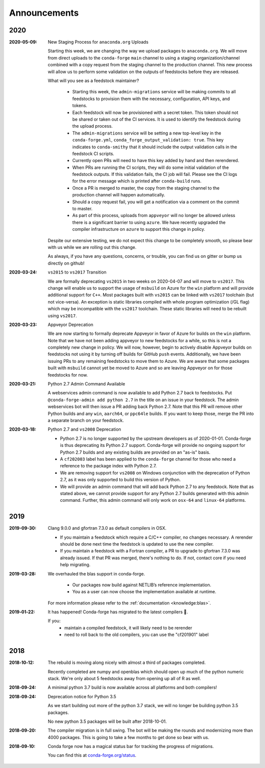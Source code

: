 Announcements
=============

2020
----

:2020-05-09: New Staging Process for ``anaconda.org`` Uploads

    Starting this week, we are changing the way we upload packages to ``anaconda.org``. 
    We will move from direct uploads to the ``conda-forge`` ``main`` channel to using a 
    staging organization/channel combined with a copy request from the staging channel to 
    the production channel. This new process will allow us to perform some validation on 
    the outputs of feedstocks before they are released.

    What will you see as a feedstock maintainer?

     * Starting this week, the ``admin-migrations`` service will be making commits to all 
       feedstocks to provision them with the necessary, configuration, API keys, and tokens. 
     * Each feedstock will now be provisioned with a secret token. This token should not be 
       shared or taken out of the CI services. It is used to identify the feedstock during 
       the upload process.
     * The ``admin-migrations`` service will be setting a new top-level key in the ``conda-forge.yml``, 
       ``conda_forge_output_validation: true``. This key indicates to ``conda-smithy`` that it 
       should include the output validation calls in the feedstock CI scripts.
     * Currently open PRs will need to have this key added by hand and then rerendered.
     * When PRs are running the CI scripts, they will do some initial validation of the 
       feedstock outputs. If this validation fails, the CI job will fail. Please see the 
       CI logs for the error message which is printed after ``conda-build`` runs.
     * Once a PR is merged to master, the copy from the staging channel to the production 
       channel will happen automatically. 
     * Should a copy request fail, you will get a notification via a comment on the commit 
       to master.
     * As part of this process, uploads from ``appveyor`` will no longer be allowed unless there is 
       a significant barrier to using ``azure``. We have recently upgraded the compiler infrastructure 
       on ``azure`` to support this change in policy.

    Despite our extensive testing, we do not expect this change to be completely smooth, 
    so please bear with us while we are rolling out this change.

    As always, if you have any questions, concerns, or trouble, you can find us on gitter or 
    bump us directly on github!

:2020-03-24: ``vs2015`` to ``vs2017`` Transition

    We are formally deprecating ``vs2015`` in two weeks on 2020-04-07 and will move to 
    ``vs2017``. This change will enable us to support the usage of ``msbuild`` on Azure for the 
    ``win`` platform and will provide additional support for ``C++``.
    Most packages built with ``vs2015`` can be linked with ``vs2017`` toolchain (but not vice-versa).
    An exception is static libraries compiled with whole program optimization (/GL flag) which may be
    incompatible with the ``vs2017`` toolchain. These static libraries will need to be rebuilt
    using ``vs2017``.

:2020-03-23: Appveyor Deprecation

    We are now starting to formally deprecate Appveyor in favor of Azure for builds on the 
    ``win`` platform. Note that we have not been adding appveyor to new feedstocks 
    for a while, so this is not a completely new change in policy. We will now, however, begin to 
    actively disable Appveyor builds on feedstocks not using it by turning off builds for 
    GitHub ``push`` events. Additionally, we have been issuing PRs to any remaining 
    feedstocks to move them to Azure. We are aware that some packages built with ``msbuild``
    cannot yet be moved to Azure and so are leaving Appveyor on for those feedstocks for
    now.

:2020-03-21: Python 2.7 Admin Command Available

    A webservices admin command is now available to add Python 2.7 back to 
    feedstocks. Put ``@conda-forge-admin add python 2.7`` in the title on an 
    issue in your feedstock. The admin webservices bot will then issue a PR
    adding back Python 2.7. Note that this PR will remove other Python builds
    and any ``win``, ``aarch64``, or ``ppc64le`` builds. If you want to keep 
    those, merge the PR into a separate branch on your feedstock.

:2020-03-18: Python 2.7 and ``vs2008`` Deprecation

   - Python 2.7 is no longer supported by the upstream developers as of 2020-01-01.
     Conda-forge is thus deprecating its Python 2.7 support. Conda-forge will provide
     no ongoing support for Python 2.7 builds and any existing builds are provided on an "as-is" basis.
   - A ``cf202003`` label has been applied to the ``conda-forge`` channel for those
     who need a reference to the package index with Python 2.7.
   - We are removing support for ``vs2008`` on Windows conjunction with the deprecation
     of Python 2.7, as it was only supported to build this version of Python.
   - We will provide an admin command that will add back Python 2.7 to any feedstock.
     Note that as stated above, we cannot provide support for any Python 2.7 builds
     generated with this admin command. Further, this admin command will only work on 
     ``osx-64`` and ``linux-64`` platforms.

2019
----

:2019-09-30: Clang 9.0.0 and gfortran 7.3.0 as default compilers in OSX.

   - If you maintain a feedstock which require a C/C++ compiler, no changes necessary. A rerender
     should be done next time the feedstock is updated to use the new compiler.
   - If you maintain a feedstock with a Fortran compiler, a PR to upgrade to gfortran 7.3.0 was
     already issued. If that PR was merged, there's nothing to do. If not, contact core if you
     need help migrating.

:2019-03-28: We overhauled the blas support in conda-forge.

   - Our packages now build against NETLIB’s reference implementation.
   - You as a user can now choose the implementation available at runtime.

  For more information please refer to the :ref:`documentation <knowledge:blas>`.


:2019‑01‑22: It has happened! Conda-forge has migrated to the latest compilers 🎉.

    If you:
      * maintain a compiled feedstock, it will likely need to be rerender
      * need to roll back to the old compilers, you can use the "cf201901" label

2018
----

:2018‑10‑12: The rebuild is moving along nicely with almost a third of packages completed.

    Recently completed are numpy and openblas which should open up much of the python numeric stack.
    We're only about 5 feedstocks away from opening up all of R as well.

:2018‑09‑24: A minimal python 3.7 build is now available across all platforms and both compilers!

:2018‑09‑24:  Deprecation notice for Python 3.5

    As we start building out more of the python 3.7 stack, we will no longer be building
    python 3.5 packages.

    No new python 3.5 packages will be built after 2018-10-01.

:2018‑09‑20:  The compiler migration is in full swing.  The bot will be making the rounds and
    modernizing more than 4000 packages.  This is going to take a few months to get done so
    bear with us.

:2018‑09‑10: Conda forge now has a magical status bar for tracking the progress of migrations.

    You can find this at `conda-forge.org/status <https://conda-forge.org/status>`_.
